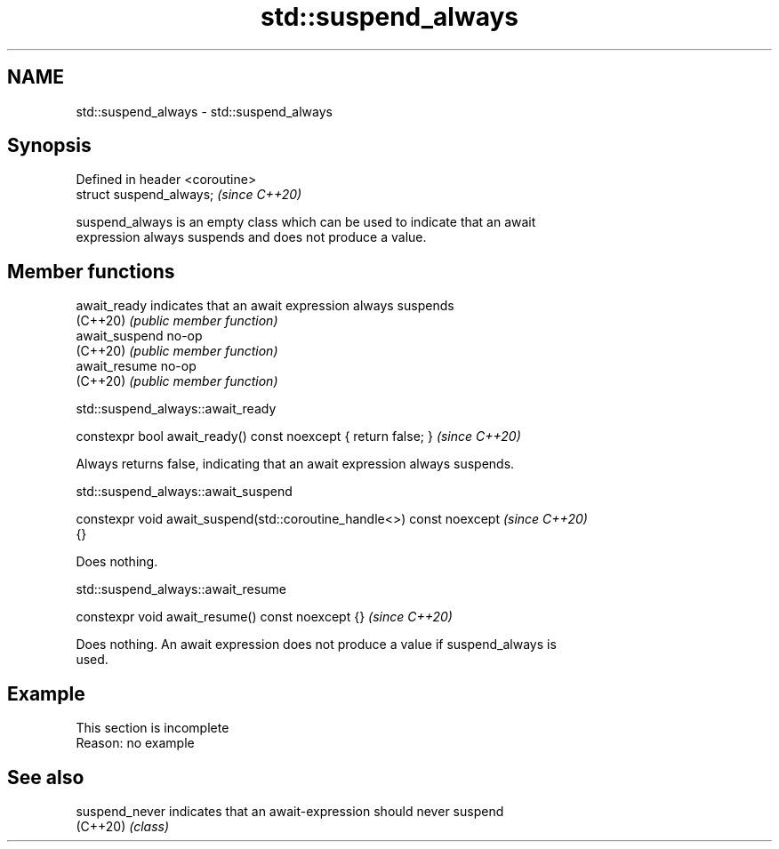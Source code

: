 .TH std::suspend_always 3 "2022.07.31" "http://cppreference.com" "C++ Standard Libary"
.SH NAME
std::suspend_always \- std::suspend_always

.SH Synopsis
   Defined in header <coroutine>
   struct suspend_always;         \fI(since C++20)\fP

   suspend_always is an empty class which can be used to indicate that an await
   expression always suspends and does not produce a value.

.SH Member functions

   await_ready   indicates that an await expression always suspends
   (C++20)       \fI(public member function)\fP
   await_suspend no-op
   (C++20)       \fI(public member function)\fP
   await_resume  no-op
   (C++20)       \fI(public member function)\fP

std::suspend_always::await_ready

   constexpr bool await_ready() const noexcept { return false; }  \fI(since C++20)\fP

   Always returns false, indicating that an await expression always suspends.

std::suspend_always::await_suspend

   constexpr void await_suspend(std::coroutine_handle<>) const noexcept   \fI(since C++20)\fP
   {}

   Does nothing.

std::suspend_always::await_resume

   constexpr void await_resume() const noexcept {}  \fI(since C++20)\fP

   Does nothing. An await expression does not produce a value if suspend_always is
   used.

.SH Example

    This section is incomplete
    Reason: no example

.SH See also

   suspend_never indicates that an await-expression should never suspend
   (C++20)       \fI(class)\fP
